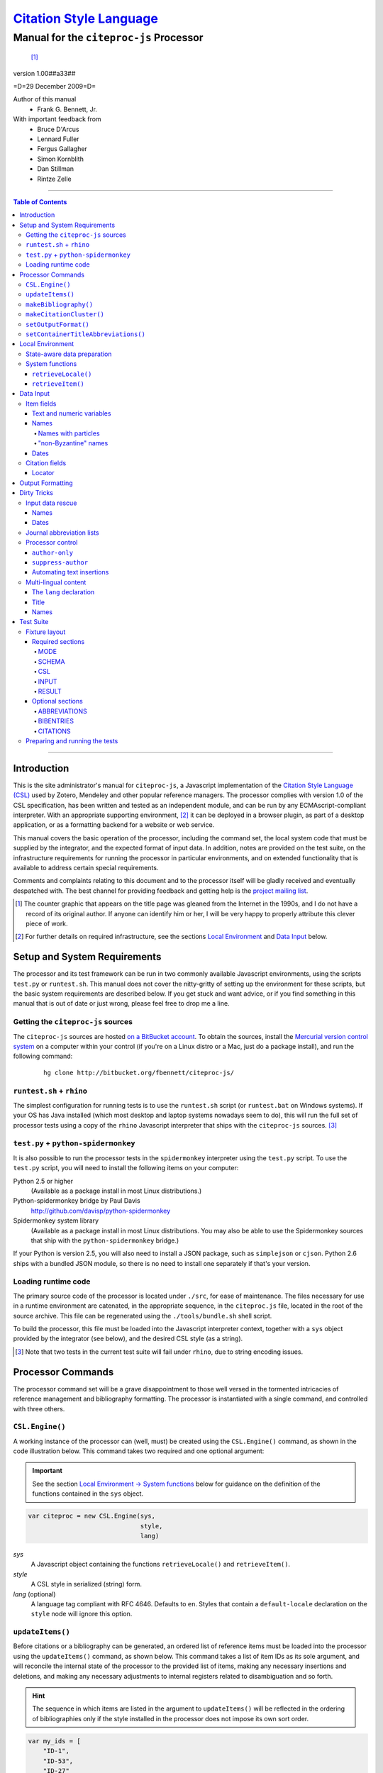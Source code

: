 ===========================
`Citation Style Language`__
===========================
~~~~~~~~~~~~~~~~~~~~~~~~~~~~~~~~~~~~~~~~
Manual for the ``citeproc-js`` Processor
~~~~~~~~~~~~~~~~~~~~~~~~~~~~~~~~~~~~~~~~

__ `Table of Contents`_

.. class:: inline-wrapper

   ..

      .. class:: double-border
   
         .. image:: counter.gif
            :align: center

      [#]_


.. class:: info-version

   version 1.00##a33##

.. class:: info-date

   =D=29 December 2009=D=

.. class:: contributors

   Author of this manual
       * Frank G. Bennett, Jr.

   With important feedback from
       * Bruce D'Arcus
       * Lennard Fuller
       * Fergus Gallagher
       * Simon Kornblith
       * Dan Stillman
       * Rintze Zelle


.. |link| image:: link.png


========

.. contents:: Table of Contents

========


------------
Introduction
------------

This is the site administrator's manual for ``citeproc-js``, a
Javascript implementation of the |link| `Citation Style Language
(CSL)`__ used by Zotero, Mendeley and other popular reference
managers.  The processor complies with version 1.0 of the CSL
specification, has been written and tested as an independent module,
and can be run by any ECMAscript-compliant interpreter.  With an
appropriate supporting environment, [#]_ it can be deployed in a
browser plugin, as part of a desktop application, or as a formatting
backend for a website or web service.

__ http://citationstyles.org/

This manual covers the basic operation of the processor, including the
command set, the local system code that must be supplied by the integrator, and the
expected format of input data.  In addition, notes are provided on the test suite,
on the infrastructure requirements for running the processor in particular
environments, and on extended functionality that is available to address certain 
special requirements.

Comments and complaints relating to this document and to the processor itself
will be gladly received and eventually despatched with.  The best channel
for providing feedback and getting help is the `project mailing list`_.

.. class:: first

   .. [#] The counter graphic that appears on the title page was gleaned
          from the Internet in the 1990s, and I do not have a record of its
          original author.  If anyone can identify him or her, I will be
          very happy to properly attribute this clever piece 
          of work.

.. [#] For further details on required infrastructure, see the sections 
       |link| `Local Environment`_ 
       and |link| `Data Input`_ below.

.. _`project mailing list`: http://groups.google.com/group/citeproc-js

-----------------------------
Setup and System Requirements
-----------------------------

The processor and its test framework can be run in two commonly
available Javascript environments, using the scripts ``test.py`` or
``runtest.sh``.  This manual does not cover the nitty-gritty of
setting up the environment for these scripts, but the basic system
requirements are described below.  If you get stuck and want advice,
or if you find something in this manual that is out of date or just
wrong, please feel free to drop me a line.

###################################
Getting the ``citeproc-js`` sources
###################################

The ``citeproc-js`` sources are hosted |link| `on a BitBucket account`__.
To obtain the sources, install the |link| `Mercurial version control system`__
on a computer within your control (if you're on a Linux distro or a Mac,
just do a package install), and run the following command:

__ http://bitbucket.org/fbennett/citeproc-js/

__ http://mercurial.selenic.com/wiki/


   ::

      hg clone http://bitbucket.org/fbennett/citeproc-js/


##########################
``runtest.sh`` + ``rhino``
##########################

The simplest configuration for running tests is to use the ``runtest.sh``
script (or ``runtest.bat`` on Windows systems).  If your OS has Java installed
(which most desktop and laptop systems nowadays seem to do), this will run
the full set of processor tests using a copy of the ``rhino`` Javascript interpreter
that ships with the ``citeproc-js`` sources. [#]_


#####################################
``test.py`` + ``python-spidermonkey``
#####################################

It is also possible to run the processor tests in the ``spidermonkey``
interpreter using the ``test.py`` script.  To use the ``test.py``
script, you will need to install the following items on your computer:

Python 2.5 or higher
      (Available as a package install in most Linux distributions.)

Python-spidermonkey bridge by Paul Davis
      http://github.com/davisp/python-spidermonkey

Spidermonkey system library
      (Available as a package install in most Linux distributions.
      You may also be able to use the Spidermonkey sources that ship
      with the ``python-spidermonkey`` bridge.)

If your Python is version 2.5, you will also need to install a
JSON package, such as ``simplejson`` or ``cjson``.  Python 2.6
ships with a bundled JSON module, so there is no need to install
one separately if that's your version.

####################
Loading runtime code
####################

The primary source code of the processor is located under ``./src``,
for ease of maintenance.  The files necessary for use in a runtime
environment are catenated, in the appropriate sequence, in the
``citeproc.js`` file, located in the root of the source archive.  This
file can be regenerated using the ``./tools/bundle.sh`` shell script.

To build the processor, this file must be loaded into the Javascript
interpreter context, together with a ``sys`` object provided by the
integrator (see below), and the desired CSL style (as a string). 

.. [#] Note that two tests in the
      current test suite will fail under ``rhino``, due to string encoding issues.

------------------
Processor Commands
------------------

The processor command set will be a grave disappointment to those well versed in
the tormented intricacies of reference management and bibliography
formatting.  The processor is instantiated with a single command, and
controlled with three others.


################
``CSL.Engine()``
################

A working instance of the processor can (well, must) be created using the
``CSL.Engine()`` command, as shown in the code illustration below.  
This command takes two required and one optional argument:

.. admonition:: Important

   See the section |link| `Local Environment → System functions`__ below for guidance
   on the definition of the functions contained in the ``sys``
   object.

__  `System functions`_

.. code-block:: js

   var citeproc = new CSL.Engine(sys, 
                                 style, 
                                 lang)

*sys*
    A Javascript object containing the functions
    ``retrieveLocale()`` and ``retrieveItem()``.

*style*
    A CSL style in serialized (string) form.

*lang* (optional)
    A language tag compliant with RFC 4646.  Defaults to ``en``.
    Styles that contain a ``default-locale`` declaration
    on the ``style`` node will ignore this option.


#################
``updateItems()``
#################

Before citations or a bibliography can be generated, an ordered
list of reference items must be loaded into the processor using
the ``updateItems()`` command, as shown below.  This command
takes a list of item IDs as its sole argument, and will reconcile
the internal state of the processor to the provided list of
items, making any necessary insertions and deletions, and making
any necessary adjustments to internal registers related to
disambiguation and so forth.

.. admonition:: Hint

   The sequence in which items are listed in the
   argument to ``updateItems()`` will be reflected in the ordering
   of bibliographies only if the style installed in the processor
   does not impose its own sort order.

.. code-block:: js

   var my_ids = [
       "ID-1",
       "ID-53",
       "ID-27"
   ]
   
   citeproc.updateItems( my_ids );

Note that only IDs may be used to identify items.  The ID is an
arbitrary, system-dependent identifier, used by the locally customized
``retrieveItem()`` and ``retrieveItems()`` methods to retrieve
actual item data.  



######################
``makeBibliography()``
######################

The ``makeBibliography()`` command does what its name implies.  The
command takes one optional argument.  If invoked without an argument,
it dumps a formatted bibliography containing all items currently
registered in the processor:

.. code-block:: js

   var mybib = citeproc.makeBibliography();

.. _`commands-categories`:

.. admonition:: Important
   
   Matches against the content of name and date variables
   are not possible, but empty fields can be matched for all
   variable types.  See the ``quash`` example below
   for details.

The optional argument is a nested Javascript object that may contain
*one of* the objects ``select``, ``include`` or ``exclude``, and
optionally an additional  ``quash`` object.  Each of these four objects
is an array containing one or more objects with ``field`` and ``value``
attributes, each with a simple string value (see the examples below).
The matching behavior for each of the four object types, with accompanying
input examples, are as follows:

``select``
   For each item in the bibliography, try every match object in the array against
   the item, and include the item if, and only if, *all* of the objects match.

.. admonition:: Hint

   The target field in the data items registered in the processor
   may either be a string or an array.  In the latter case,
   an array containing a value identical to the
   relevant value is treated as a match.

.. code-block:: js

   var myarg = {
      "select" : [
         {
            "field" : "type",
            "value" : "book"
         },
         {  "field" : "categories",
             "value" : "1990s"
         }
      ]
   }

   var mybib = cp.makeBibliography(myarg);

``include``
   Try every match object in the array against the item, and include the
   item if *any* of the objects match.

.. code-block:: js

   var myarg = {
      "include" : [
         {
            "field" : "type",
            "value" : "book"
         }
      ]
   }

   var mybib = cp.makeBibliography(myarg);

``exclude``
   Include the item if *none* of the objects match.

.. code-block:: js

   var myarg = {
      "exclude" : [
         {
            "field" : "type",
            "value" : "legal_case"
         },
         {
            "field" : "type",
            "value" : "legislation"
         }
      ]
   }

   var mybib = cp.makeBibliography(myarg);

``quash``
   Regardless of the result from ``select``, ``include`` or ``exclude``,
   skip the item if *all* of the objects match.


.. admonition:: Hint

   An empty string given as the field value will match items
   for which that field is missing or has a nil value.

.. code-block:: js

   var myarg = {
      "include" : [
         {
            "field" : "categories",
            "value" : "classical"
         }
      ],
      "quash" : [
         {
            "field" : "type",
            "value" : "manuscript"
         },
         {
            "field" : "issued",
            "value" : ""
         }
      ]
   }

   var mybib = cp.makeBibliography(myarg);

The value returned by this command is a two-element list, composed of
a Javascript array containing certain formatting parameters, and a
rendered string representing the bibliography itself.  The first
element—the array of formatting parameters—contains the key/value
pairs shown below (the values shown are the processor defaults):

.. code-block:: js

	{ "maxoffset": 0,
	  "entryspacing": 1,
	  "linespacing": 1
	};

*maxoffset*
   Some citation styles apply a label (either a number or an
   alphanumeric code) to each bibliography entry, and use this label
   to cite bibliography items in the main text.  In the bibliography,
   the labels may either be hung in the margin, or they may be set
   flush to the margin, with the citations indented by a uniform
   amount to the right.  In the latter case, the amount of indentation
   needed depends on the maximum width of any label.  The
   ``maxoffset`` value gives the maximum number of characters that
   appear in any label used in the bibliography.  The client that
   controls the final rendering of the bibliography string should use
   this value to calculate and apply a suitable indentation length.

*entryspacing*
   An integer representing the spacing between entries in the bibliography.

*linespacing*
   An integer representing the spacing between the lines within
   each bibliography entry.

   
#########################
``makeCitationCluster()``
#########################

Use the ``makeCitationCluster()`` command to generate the text
of citations containing one or more references, for insertion into
footnotes or the main text of the document.  This command takes a 
single list argument.  The list is composed of Javascript objects
containing the ``id`` of a data item retrievable via ``sys.retrieveItem()``,
and (optional) supplementary data fields.

.. admonition:: Hint
   
   See the |link| `Data Input → Citation fields`__ section below concerning
   the elements recognized as supplementary data, and their
   usage.

__ `Citation fields`_

.. code-block:: js

   var my_ids = [
       {"id": "ID-1" },
       {"id": "ID-2"}
   ]

   var mycite = makeCitationCluster( my_ids );

#####################
``setOutputFormat()``
#####################

The output format of the processor can be changed after instantiation
using the ``setOutputFormat()`` command.  This command is specific
to the ``citeproc-js`` processor.

.. admonition:: Hint

   See the section `Output Formatting`__ below for notes
   on defining new output formats.

__ `Output Formatting`_

.. code-block:: js

   citeproc.setOutputFormat("rtf");



####################################
``setContainerTitleAbbreviations()``
####################################

A list of journal title abbreviations can be set on the processor
using the ``setContainerTitleAbbreviations()`` command.
This command is also specfic to ``citeproc-js``:

.. class:: clothesline

   ..

      .. admonition:: Hint

         See the section `Dirty Tricks → Journal abbreviation lists`__ below
         for further details.

.. code-block:: js

   cp.setContainerTitleAbbreviations( abbr );


__ `Journal abbreviation lists`_

-----------------
Local Environment
-----------------

While ``citeproc-js`` does a great deal of the heavy lifting needed
for correct formatting of citations and bibliographies, a certain
amount of programming is required to prepare the environment for its
correct operation.


############################
State-aware data preparation
############################

The CSL 1.0 specification anticipates the availability of several
dynamic variables whose value depends upon the sequence and context
of references generated with the ``makeCitationCluster()`` command:
   
.. class:: hello

   =============================== =======
   Variable                        Type
   =============================== =======
   ``position``                    numeric
   ``first-reference-note-number`` numeric
   ``near-note``                   boolean
   =============================== =======

Correct calculation of these values demands client-specific awareness
of transaction details, such as the identity and position of a
particular footnote within a word processing program or typesetting
system, that is beyond the generic capabilities of the ``citeproc-js``
processor.  It is therefore the responsibility of the calling
application, when invoking ``makeCitationCluster()``, to supply
correct values for these three variables.

A detailed explanation of the role and expected values of these
variables under various processing scenarios is beyond the scope of
this document.  For further information on the role each plays in citation
formatting, please refer to the CSL specification, available via
http://citationstyles.org/.

################
System functions
################

As mentioned above in the section on |link| `CSL.Engine()`_, two functions
must be defined separately and supplied to the processor upon
instantiation.  These functions are used by the processor to obtain
locale and item data from the surrounding environment.  The exact
definition of each may vary from one system to another; those given below
assume the existence of a global ``DATA`` object in the context of the
processor instance, and are provided only for the purpose of
illustration.

^^^^^^^^^^^^^^^^^^^^
``retrieveLocale()``
^^^^^^^^^^^^^^^^^^^^

The ``retrieveLocale()`` function is used internally by the processor to
retrieve the serialized XML of a given locale.  It takes a single RFC
4646 compliant language tag as argument, composed of a single language
tag (``en``) or of a language tag and region subtag (``en-US``).  The
name of the XML document in the CSL distribution that contains the
relevant locale data may be obtained from the ``CSL.localeRegistry``
array.  The sample function below is provided for reference
only.


.. code-block:: js

   sys.retrieveLocale = function(lang){
	   var ret = DATA._locales[ CSL.localeRegistry[lang] ];
	   return ret;
   };



^^^^^^^^^^^^^^^^^^
``retrieveItem()``
^^^^^^^^^^^^^^^^^^

The ``retrieveItem()`` function is used by the processor to
fetch individual items from storage.

.. code-block:: js

   sys.retrieveItem = function(id){
	   return DATA._items[id];
   };




----------
Data Input
----------

###########
Item fields
###########

The locally defined ``retrieveItem()`` function must return data
for the target item as a simple Javascript array containing recognized
CSL fields. [#]_  The layout of the three field types is described below.

^^^^^^^^^^^^^^^^^^^^^^^^^^
Text and numeric variables
^^^^^^^^^^^^^^^^^^^^^^^^^^

Text and numeric variables are not distinguished in the data layer; both
should be presented as simple strings.

.. code-block:: js

   {  "title" : "My Anonymous Life",
      "volume" : "10"
   }

^^^^^
Names
^^^^^

When present in the item data, CSL name variables must
be delivered as a list of Javascript arrays, with one
array for each name represented by the variable.
Simple personal names are composed of ``family`` and ``given`` elements,
containing respectively the family and given name of the individual.

.. code-block:: js

   { "author" : [
       { "family" : "Doe", "given" : "Jonathan" },
       { "family" : "Roe", "given" : "Jane" }
     ],
     "editor" : [
       { "family" : "Saunders", 
         "given" : "John Bertrand de Cusance Morant" }
     ]
   }

Institutional and other names that should always be presented
literally (such as "The Artist Formerly Known as Prince",
"Banksy", or "Ramses IV") should be delivered as a single
``literal`` element in the name array:

.. code-block:: js

   { "author" : [
       { "literal" : "Society for Putting Things on Top of Other Things" }
     ]
   }

!!!!!!!!!!!!!!!!!!!!
Names with particles
!!!!!!!!!!!!!!!!!!!!

Name particles, such as the "von" in "Werner von Braun", can
be delivered separately from the family and given name,
as ``dropping-particle`` and ``non-dropping-particle`` elements.
Name suffixes such as the "Jr." in "Frank Bennett Jr." can be 
delivered as a ``suffix`` element.

.. admonition:: Hint

   A simplified format for delivering particles and name suffixes
   to the processor is described below in the section 
   |link| `Dirty Tricks → Input data rescue → Names`__.

__ `dirty-names`_

.. code-block:: js

   { "author" : [
       { "family" : "Humboldt",
         "given" : "Alexander",
         "dropping-particle" : "von"
       },
       { "family" : "Gogh",
         "given" : "Vincent",
         "non-dropping-particle" : "van"
       },
       { "family" : "Stephens",
         "given" : "James",
         "suffix" : "Jr."
       },
       { "family" : "van der Vlist",
         "given" : "Eric"
       }
     ]
   }

.. _`input-byzantine`:

!!!!!!!!!!!!!!!!!!!!!
"non-Byzantine" names
!!!!!!!!!!!!!!!!!!!!!

Names not written in the Latin or Cyrillic 
scripts [#]_ are always displayed
with the family name first.  No special hint is needed in
the input data; the processor is sensitive to the character
set used in the name elements, and will handle such names
appropriately.

.. code-block:: js

   { "author" : [
       { "family" : "村上",
         "given" : "春樹"
       }
     ]
   }

.. admonition:: Hint

   When the romanized transliteration is selected from a multi-lingual
   name field, the ``static-ordering`` flag is not required.  See the section
   |link| `Dirty Tricks → Multi-lingual content`__ below for further details.

__ `Multi-lingual content`_

Sometimes it might be desired to handle a Latin or Cyrillic
transliteration as if it were a fixed (non-Byzantine) name.  This
behavior can be prompted by including a ``static-ordering`` element in
the name array.  The actual value of the element is irrelevant, so
long as it returns true when tested by the Javascript interpreter.

.. code-block:: js

   { "author" : [
       { "family" : "Murakami",
         "given" : "Haruki",
         "static-ordering" : 1
       }
     ]
   }


.. _`input-dates`:

^^^^^
Dates
^^^^^

Date fields are Javascript objects, within which the "date-parts" element
is a nested Javascript array containing a start
date and optional end date, each of which consists of a year,
an optional month and an optional day, in that order if present.

.. admonition:: Hint

   A simplified format for providing date input
   is described below in the section 
   |link| `Dirty Tricks → Input data rescue → Dates`__.

__ `dirty-dates`_

.. code-block:: js

   {  "issued" : {
         "date-parts" : [
            [ "2000", "1", "15" ]
         ]
      }
   }

Date elements may be expressed either as numeric strings or as
numbers.

.. code-block:: js
   
   {  "issued" : {
         "date-parts" : [ 
            [ 1895, 11 ]
         ]
      }
   }

The ``year`` element may be negative, but never zero.

.. code-block:: js

   {  "issued" : {
         "date-parts" : [ 
            [ -200 ]
         ]
      }
   }

A ``season`` element may
also be included.  If present, string or number values between ``1`` and ``4``
will be interpreted to correspond to Spring, Summer, Fall, and Winter, 
respectively.

.. code-block:: js

   {  "issued" : {
         "date-parts" : [ 
            [ 1950 ]
         ],
         "season" : "1"
      }
   }

Other string values are permitted in the ``season`` element, 
but note that these will appear in the output
as literal strings, without localization:

.. code-block:: js

   {  "issued" : {
         "date-parts" : [
            [ 1975 ]
         ],
         "season" : "Trinity"
      }
   }

For approximate dates, a ``circa`` element should be included,
with a non-nil value:

.. code-block:: js

   {  "issued" : {
         "date-parts" : [
            [ -225 ]
         ],
         "circa" : 1
      }
   }

To input a date range, add an array representing the end date,
with corresponding elements:

.. code-block:: js

   {  "issued" : {
         "date-parts" : [
            [ 2000, 11 ],
            [ 2000, 12 ]
         ]
      }
   }

To specify an open-ended range, pass nil values for the end elements:

.. code-block:: js

   {  "issued" : {
         "date-parts" : [
            [ 2008, 11 ],
            [ 0, 0 ]
         ]
      }
   }



A literal string may be passed through as a ``literal`` element:

.. code-block:: js

   {  "issued" : {
         "literal" : "13th century"
      }
   }

###############
Citation fields
###############

As noted above under |link| `makeCitationCluster()`_, that function takes
as its single argument a list of Javascript objects, each containing
an item ``id`` and optional supplementary data.

.. code-block:: js

   var my_ids = [
       {"id": "ID-1"},
       {"id": "ID-2"}
   ]


^^^^^^^
Locator
^^^^^^^

To include pinpoint locator information in a cite, include a ``locator`` element
with the string data describing the cited location, and a ``label`` element
with a valid CSL label string. [#]_

.. code-block:: js

   var my_ids = [
       {"id": "ID-1", "locator": "21", "label": "paragraph"},
       {"id": "ID-2"}
   ]

If the ``label`` element is not included, a value of "page" will
be assumed.

.. code-block:: js

   var my_ids = [
       {"id": "ID-1", "locator": "21" },
       {"id": "ID-2"}
   ]

.. class:: first

   .. [#] For information on valid CSL variable names, please
          refer to the CSL specification, available via http://citationstyles.org/.

.. [#] The Latin and Cyrillic scripts are referred to here collectively
       as "Byzantine scripts", after the confluence of cultures in the first
       millenium that spanned both.

.. [#] For a list of valid CSL locator label strings, see the
       CSL specification, available via  http://citationstyles.org/.

-----------------
Output Formatting
-----------------

The test fixtures assume HTML output, which the processor supports out
of the box as its default mode.  It is currently the only mode
supported in the distributed version of the code, but additional modes
can be created by adding definitions for them to the source file ``./src/formats.js``.
See `the file itself`__ for details; it's pretty straightforward.

__ http://bitbucket.org/fbennett/citeproc-js/src/tip/src/formats.js

------------
Dirty Tricks
------------

This section presents features of the ``citeproc-js`` processor that
are not properly speaking a part of the CSL specification.  The
functionality described here may or may not be found in other CSL 1.0
compliant processors, when they arrive on the scene.

#################
Input data rescue
#################



.. _dirty-names:

^^^^^
Names
^^^^^

Systems that use a simple two-field entry format can encode
``non-dropping-particle`` and ``dropping-particle``
elements on a name by including them in the ``family``
or ``given`` fields, respectively, setting the ``parse-names``
flag on the name object to indicate that the processor should
perform particle extraction on these fields:

.. code-block:: js

   { "author" : [ 
       { "family" : "Humboldt",
          "given" : "Alexander von",
          "parse-names" : true
       },
       { "family" : "van Gogh",
         "given" : "Vincent",
         "parse-names" : true
       }
     ]
   }

The extraction of "non-dropping" particles is done by scanning the
``family`` field for leading terms that contain no uppercase letters.
The extraction of "dropping" particles is done by scanning the
``given`` field for trailing terms that contain no uppercase letters.

For some names, leading lowercase terms in the ``family`` field should
be treated as part of the name itself, and not as particles.  The
``parse-names`` flag should not be set on such names:
marks:

.. code-block:: js

   { "author" : [
       { "family" : "van der Vlist",
          "given" : "Eric"
       }
     ]
   }

.. _dirty-dates:

^^^^^
Dates
^^^^^

The ``citeproc-js`` processor contains its own internal
parsing code for raw date strings.  Clients may take advantage of the
processor's internal parser by supplying date strings as a single
``raw`` element:

.. code-block:: js

   {  "issued" : {
         "raw" : "25 Dec 2004"
      }
   }

Note that the parsing of raw date strings is not part of the CSL 1.0
standard.  Clients that need to interoperate with other CSL
processors should be capable of preparing input in the form described
above under `Data Input → Dates`__.

__ `input-dates`_


##########################
Journal abbreviation lists
##########################

To enable automatic abbreviation of journal titles, a set
of Javascript key/value pairs composed of full titles and their 
abbreviations may be installed using the ``setContainerTitleAbbreviations``
command, after instantiating the processor.

.. code-block:: js
   
   var abbreviations = {
       "Pacific Rim Law &amp; Policy Journal" 
           : "Pac. Rim L. &amp; Pol'y J.",
       "Temple Journal of International &amp; Comparative Law" 
           : "Temple J. Int'l &amp; Comp. L."
   };
   
   var citeproc = new CSL.Engine(sys,style);
   
   citeproc.setContainerTitleAbbreviations(abbreviations);

A later version of the CSL specification may provide for
selecting an appropriate list of abbreviations through
a declaration in the CSL style file itself.  For the present,
this facility is available as a non-standard extension to
the processor.


#################
Processor control
#################

In the ordinary operation of the ``makeCitationCluster()`` command,
the processor generates citation strings suitable for a given position
in the document.  To support some use cases, the processor is
capable of delivering special-purpose fragments of a citation.


^^^^^^^^^^^^^^^
``author-only``
^^^^^^^^^^^^^^^

When ``makeCitationCluster()`` is invoked with a non-nil ``author-only``
element, everything but the author name in a cite is suppressed.
The name is returned without decorative markup (italics, superscript, and
so forth).

.. code-block:: js

   var my_ids = { 
     ["ID-1", {"author-only": 1}]
   }

You might think that printing the author of a cited work,
without printing the cite itself, is a useless thing to do.
And if that were the end of the story, you would be right ...


^^^^^^^^^^^^^^^^^^^
``suppress-author``
^^^^^^^^^^^^^^^^^^^

To suppress the rendering of names in a cite, include a ``suppress-author``
element with a non-nil value in the supplementary data:

.. code-block:: js

   var my_ids = [
       ["ID-1", { "locator": "21", "suppress-author": 1 }]
   ]

This option is useful on its own.  It can also be used in
combination with the ``author-only`` element, as described below.


^^^^^^^^^^^^^^^^^^^^^^^^^^
Automating text insertions
^^^^^^^^^^^^^^^^^^^^^^^^^^

Calls to the ``makeCitationCluster()`` command with the ``author-only`` 
and ``suppress-author`` control elements can be used to produce
cites that divide their content into two parts.  This permits the
support of styles such as the Chinese national standard style GB7714-87,
which requires formatting like the following:

   **The Discovery of Wetness**

   While it has long been known that rocks are dry :superscript:`[1]`  
   and that air is moist :superscript:`[2]` it has been suggested by Source [3] that 
   water is wet.

   **Bibliography**

   [1] John Noakes, *The Dryness of Rocks* (1952).

   [2] Richard Snoakes, *The Moistness of Air* (1967).

   [3] Jane Roe, *The Wetness of Water* (2000).

In an author-date style, the same passage should be rendered more or
less as follows:

   **The Discovery of Wetness**

   While it has long been known that rocks are dry (Noakes 1952)  
   and that air is moist (Snoakes 1967) it has been suggested by Roe (2000)
   that water is wet.

   **Bibliography**

   John Noakes, *The Dryness of Rocks* (1952).

   Richard Snoakes, *The Moistness of Air* (1967).

   Jane Roe, *The Wetness of Water* (2000).

In both of the example passages above, the cites to Noakes and Snoakes
can be obtained with ordinary calls to ``makeCitationCluster()``.  The
cite to Roe must be obtained in two parts: the first with a call
controlled by the ``author-only`` element; and the second with
a call controlled by the ``suppress-author`` element, *in that order*:

.. code-block:: js

   var my_ids = { 
     ["ID-3", {"author-only": 1}]
   }

   var result = citeproc.makeCitationCluster( my_ids );

... and then ...
   
.. code-block:: js

   var my_ids = { 
     ["ID-3", {"suppress-author": 1}]
   }

   var result = citeproc.makeCitationCluster( my_ids );

In the first call, the processor will automatically suppress decorations (superscripting).
Also in the first call, if a numeric style is used, the processor will provide a localized 
label in lieu of the author name, and include the numeric source identifier, free of decorations.
In the second call, if a numeric style is used, the processor will suppress output, since
the numeric identifier was included in the return to the first call.

Detailed illustrations of the interaction of these two control
elements are in the processor test fixtures in the
"discretionary" category: 

* `AuthorOnly`__
* `CitationNumberAuthorOnlyThenSuppressAuthor`__
* `CitationNumberSuppressAuthor`__
* `SuppressAuthorSolo`__

__ http://bitbucket.org/fbennett/citeproc-js/src/tip/std/humans/discretionary_AuthorOnly.txt
__ http://bitbucket.org/fbennett/citeproc-js/src/tip/std/humans/discretionary_CitationNumberAuthorOnlyThenSuppressAuthor.txt
__ http://bitbucket.org/fbennett/citeproc-js/src/tip/std/humans/discretionary_CitationNumberSuppressAuthor.txt
__ http://bitbucket.org/fbennett/citeproc-js/src/tip/std/humans/discretionary_SuppressAuthorSolo.txt



.. _`Multi-lingual content`:

#####################
Multi-lingual content
#####################

.. role:: sc

The version of ``citeproc-js`` described by this manual incorporates
an experimental mechanism for supporting cross-lingual and
mixed-language citation styles, such as 我妻栄 [Wagatsuma Sakae], 
:sc:`債権各論 [Obligations in Detail]` (1969).  While the scheme
described below cannot be considered
a permanent and stable solution to the problem of multi-lingual
citation management, it provides a platform for proof of concept, and
for the development of styles to support more robust multilingual support
when it arrives.


^^^^^^^^^^^^^^^^^^^^^^^^
The ``lang`` declaration
^^^^^^^^^^^^^^^^^^^^^^^^

The ``style`` tag in a CSL style may contain a ``default-locale`` attribute.


.. The clothesline construct below removes the hint box from the
   normal flow, so that it overlays the code block below.  This
   is necessary wherever the edge of the table containing the
   code block might extend to the edge of a hint/important box.

.. class:: clothesline

   ..

      .. admonition:: Hint
   
         When the ``default-locale`` attribute is omitted, 
         the default language is set to ``en-US``.
   
.. code-block:: xml
      
   <style 
       xmlns="http://purl.org/net/xbiblio/csl"
       class="in-text"
       version="1.0"
       default-locale="de">
     <info>
       <id />
       <title />
       <updated>2009-08-10T04:49:00+09:00</updated>
     </info>
     <citation>
       <layout>
         <names variable="author">
           <name />
         </names>
       </layout>
     </citation>
   </style>

For multi-lingual operation, a style may be set to request alternative
versions and translations of the ``title`` field, and of the author
and other name fields, using an extension to the ``default-locale``
attribute.  Extensions consist of an extension tag, followed by
a language setting that conforms to `RFC 4646`__ (typically constructed
from components listed in the `IANA Language Subtag Registry`__).  Recognized extension
tags are as follows:

__ http://www.ietf.org/rfc/rfc4646.txt

__ http://www.iana.org/assignments/language-subtag-registry


``-x-pri-``
   Sets a preferred language or translitertion for the title field.

``-x-sec-``
   Sets an optional secondary translation for the title field. 
   If this tag is present, a translation in the target language 
   will (if available) be placed in square braces immediately  after the title text.

``-x-sort-``
   Sets the preferred language or transliteration to be used for both the 
   title field and for names.

``-x-name-``
   Sets the preferred language or transliteration for names.

The tags are applied to a style by appending them to the language
string in the ``default-locale`` element:

.. code-block:: xml

   <style 
       xmlns="http://purl.org/net/xbiblio/csl"
       class="in-text"
       version="1.0"
       default-locale="en-US-x-pri-ja-Hrkt">

Multiple tags may be specified, and tags are cumulative, and for
readability, individual tags may be separated by newlines within the
attribute.  The following will attempt to render titles in either
Pinyin transliteration (for Chinese titles) or Hepburn romanization
(for Japanese titles), sorting by the transliteration.

.. code-block:: xml

   <style 
       xmlns="http://purl.org/net/xbiblio/csl"
       class="in-text"
       version="1.0"
       default-locale="en-US
           -x-pri-zh-Latn-pinyin
           -x-pri-ja-Latn-hepburn
           -x-sort-zh-Latn-pinyin
           -x-sort-ja-Latn-hepburn">

Multi-lingual operation depends upon the presence of alternative
representations of field content embedded in the item data.  When
alternative field content is not availaable, the "real" field content
is used as a fallback.  As a result, configuration of language and
script selection parameters will have no effect when only a single
language is available (as will normally be the case for an ordinary
Zotero data store).


^^^^^
Title
^^^^^

For titles, alternative representations are appended
directly to the field content, separated by the appropriate
language tag with a leading and trailing colon:

.. code-block:: js

   { "title" : "民法 :ja-Latn-hepburn-heploc: Minpō :en: Civil Code"
   }

^^^^^
Names
^^^^^

For personal names, alternative representations should be presented
as separate "name" entries, immediately following the original
for the name element to which they apply.  For example:

.. admonition:: Hint

   As described above, fixed ordering is used for
   |link| `non-Byzantine names`__.  When such
   names are transliterated, the ``static-ordering`` element is
   set on them, to preserve their original formatting behavior.

__ `input-byzantine`_



.. code-block:: js

   { "author" : [
       { "family" : "穂積",
         "given" : "陳重"
       },
       { "family" : ":ja-Latn: Hozumi",
         "given" : "Nobushige"
       },
       { "family" : "中川",
         "given" : "善之助"
       },
       { "family" : ":ja-Latn: Nakagawa",
         "given" : "Zennosuke"
       }
     ]
   }



----------
Test Suite
----------

``Citeproc-js`` ships with a large bundle of test data and a set of
scripts that can be used to confirm that the system performs correctly
after installation.  The tests begin as individual human-friendly
fixtures written in a special format, shown in the sample file
immediately below.  In prepare the tests for use, each is ground into
a machine-friendly form (JSON), and a Javascript execution wrapper for
each fixture is registered in the processor test framework.  The tests
are then processed in a separate operation by invoking one of the
top-level test runner commands.  

This section describes the arrangement of the files, the internal
layout of the human-readable version of the text fixtures, the scripts
used to manage the text fixture bundle, and the commands used to
actually run the tests.


##############
Fixture layout
##############

The human-readable version of each test fixture is composed in
the format below.  The five sections ``MODE``, ``SCHEMA``,
``RESULT``, ``CSL`` and ``INPUT`` are required, and may be 
arranged in any order within the fixture file.  As the
sample below illustrates, text outside of the section
delimiters is ignored.  The sample file below shows the
layout of a typical fixture.  See the explanations of
the individual sections further below for information on
the usage of each.

.. class:: clothesline

   ..

      .. admonition:: Hint
   
         Three additional sections are available for special
         purposes.  The optional sections ``ABBREVIATIONS``, ``BIBENTRIES``, 
         and ``CITATIONS`` are also explained
         below.

.. code-block:: text

   >>===== MODE =====>>
   citation
   <<===== MODE =====<<
   
   >>===== SCHEMA =====>>
   1.0
   <<===== SCHEMA =====<<


   # Everything between the section blocks is
   # ignored.  Comment markup can be used for clarity,
   but it is not required.

      
   >>===== RESULT =====>>
   John Doe
   <<===== RESULT =====<<
   
   
   >>===== CSL =====>>
   <style 
         xmlns="http://purl.org/net/xbiblio/csl"
         class="in-text"
         version="1.0">
     <info>
       <id />
       <title />
       <updated>2009-08-10T04:49:00+09:00</updated>
     </info>
     <citation>
       <layout>
         <names variable="author">
           <name />
         </names>
       </layout>
     </citation>
   </style>
   <<===== CSL =====<<
   
   
   >>===== INPUT =====>>
   [{
      "id":"ID-1",
      "type": "book",
      "author": [
           { "name":"Doe, John" }
      ],
      "issued": {"year": "1965", "month":"6", "day":"1"},
      "title": "His Anonymous Life"
   }]
   <<===== INPUT =====<<


^^^^^^^^^^^^^^^^^
Required sections
^^^^^^^^^^^^^^^^^

The following five sections are required in all test fixtures.

!!!!
MODE
!!!!

A single string tells whether to test ``citation`` or ``bibliography``
output, using the ``makeCitationCluster()`` and ``makeBibliography()``
processor commands, respectively:

.. code-block:: text

   >>===== MODE =====>>
   citation
   <<===== MODE =====<<

!!!!!!
SCHEMA
!!!!!!

A string indicates the version of the CSL schema against
which the test should be run.  All tests currently are for
CSL 1.0:

.. code-block:: text

   >>===== SCHEMA =====>>
   1.0
   <<===== SCHEMA =====<<

!!!
CSL
!!!

The code to be used in the test must be valid
as a complete, if minimal, CSL style:

.. code-block:: text

   >>===== CSL =====>>
   <style 
         xmlns="http://purl.org/net/xbiblio/csl"
         class="in-text"
         version="1.0">
     <info>
       <id />
       <title />
       <updated>2009-08-10T04:49:00+09:00</updated>
     </info>
     <citation
       et-al-min="3"
       et-al-use-first="1">
       <layout delimiter="; ">
         <group delimiter=" ">
           <names>
             <name form="short"/>
           </names>
           <date 
               variable="issued" 
               date-parts="year" 
               form="text"
               prefix="("
               suffix=")"/>
         </group>
       </layout>
     </citation>
     <bibliography>
       <layout>
         <group delimiter=" ">
           <names variable="author">
             <name delimiter=" " initialize-with="."/>
           </names>
           <date 
               variable="issued" 
               date-parts="year" 
               form="text"
               prefix="("
               suffix=")"/>
         </group>
       </layout>
     </bibliography>
   </style>
   <<===== CSL =====<<


!!!!!
INPUT
!!!!!

The ``INPUT`` section provides the item data to be registered
in the processor.  In a simple test fixture that contains
neither a ``BIBENTRIES`` nor a ``CITATIONS`` section,
a citation or bibligraphy is requested for *all* of the
items in the ``INPUT`` section (where one of those two
optional sections is included, the testing behavior is slightly
different; see the discussion of the relevant sections below
for details):

.. code-block:: text

   >>===== INPUT =====>>
   [
    {
      "id":"ID-1",
      "author": [
           { "name":"Noakes, John" },
           { "name":"Doe, John" },
           { "name":"Roe, Jane" }
      ],
      "issued": { "year" : 2005 }
    },
    {
      "id":"ID-2",
      "author": [
           { "name":"Stoakes, Richard" }
      ],
      "issued": { "year" : 1898 }
    }
   ]
   <<===== INPUT =====<<

!!!!!!
RESULT
!!!!!!

A string to compare with the citation or bibliography output
received from the processor.

.. code-block:: text

   >>===== RESULT =====>>
   (Noakes, et al. 2005; Stoakes 1898)
   <<===== RESULT =====<<

Note that in ``bibliography`` mode, the HTML string output 
used for testing will be affixed with a standard set of 
wrapper tags, which must be written into the result string
used for comparison:

.. code-block:: text

   >>===== RESULT =====>>
   <div class="csl-bib-body">
     <div class="csl-entry">J. Noakes, J. Doe, J. Roe (2005)</div>
     <div class="csl-entry">R. Stoakes (1898)</div>
   </div>
   <<===== RESULT =====<<


^^^^^^^^^^^^^^^^^
Optional sections
^^^^^^^^^^^^^^^^^

Three optional sections may be included in a fixture
to exercise special aspects of processor behavior.

!!!!!!!!!!!!!
ABBREVIATIONS
!!!!!!!!!!!!!

To test the operation of journal-title abbreviation lists,
add an ``ABBREVIATIONS`` section:

.. class:: clothesline

   ..

      .. admonition:: Hint

         To be meaningful, such a test must naturally include the relevant 
         journal title in its ``INPUT`` data, and render the title
         via the CSL written into the fixture.

.. code-block:: text

   >>== ABBREVIATIONS ==>>
   {
     "Journal of Irreproducible Results" : "J. Irrep. Res."
   }
   <<== ABBREVIATIONS ==<<


!!!!!!!!!!
BIBENTRIES
!!!!!!!!!!

The ``citeproc-js`` processor maintains a persistent internal 
registry of citation data, and permits the addition, deletion
and rearrangement of registered items.  The correct operation
of this functionality is quite important, because interaction 
with word processors and other authoring systems depends upon it.
The behavior of the processor across a series of update transactions
can be tested by including ``BIBENTRIES`` section.  
When included, the section should
consist of a two-tier list, consisting of discrete lists of IDs,
which must 
correspond to items registered in the ``INPUT`` section:

.. class:: clothesline

   ..

      .. admonition:: Hint

         The test of output will be run after first updating the
         processor's internal registry to reflect each of the
         requested citation sets, and should correctly reflect the
         last in the series.

.. code-block:: text

   >>===== BIBENTRIES =====>>
   [
     [
       "ITEM-1",
       "ITEM-2",
       "ITEM-3",
       "ITEM-4",
       "ITEM-5"
     ],
     [
       "ITEM-1",
       "ITEM-4",
       "ITEM-5"
     ]
   ]
   <<===== BIBENTRIES =====<<


!!!!!!!!!
CITATIONS
!!!!!!!!!

When testing in ``citation`` mode, the data items to be
processed are ordinarily rendered as a single citation.
To test operations that depend upon or may be affected
by the internal state of the processor across a session,
a ``CITATIONS`` section may be included in the test fixture.
Each cite consists of a two-element array containing an
item ID and a Javascript object with supplementary data.
A single citation is composed of a list of cites, and
the full entry consists of a list of such citations:

.. code-block:: text

   >>===== CITATIONS =====>>
   [
     [
       ["ITEM-1",{"note_distance":4}]
     ],
     [
       ["ITEM-2",{"label": "page", "locator": "23"}]
       ["ITEM-3",{}]
     ]
   ]
   <<===== CITATIONS =====<<



###############################
Preparing and running the tests
###############################

The following commands are used to process and run
the tests.  For further information, see the source
code of the relevant scripts, or drop me a line.

**Test preparation**

.. admonition:: Important

   Any broken JSON syntax in the ``INPUT`` section,
   or in the optional sections ``ABBREVIATIONS``, 
   ``BIBENTRIES`` or ``CITATIONS`` 
   will raise an error during
   this phase of processing.

..

   ::
   
       ./tools/MAKETESTS.sh

The command above performs two tasks: (a) it writes Javascript
wrappers for each fixture to an appropriate file in the ``./tests/``
directory; and (b) it invokes the ``./std/grind.py`` command to
processs the human-readable test fixtures under ``./std/humans/``
into the machine-friendly JSON format, storing the resulting files
under ``./std/machines/``.  After this command is run successfully,
the tests are ready to go.

**Running the tests**

.. admonition:: Hint

   Under Windows, the ``./runtests.bat`` command has the same effect.

..

   ::

      ./runtests.sh

The command above will run the full set of tests using the
Java-based Rhino interpreter.  To run the tests using the
Spidermonkey interpreter, use the following command:

   ::

      ./tests.py


